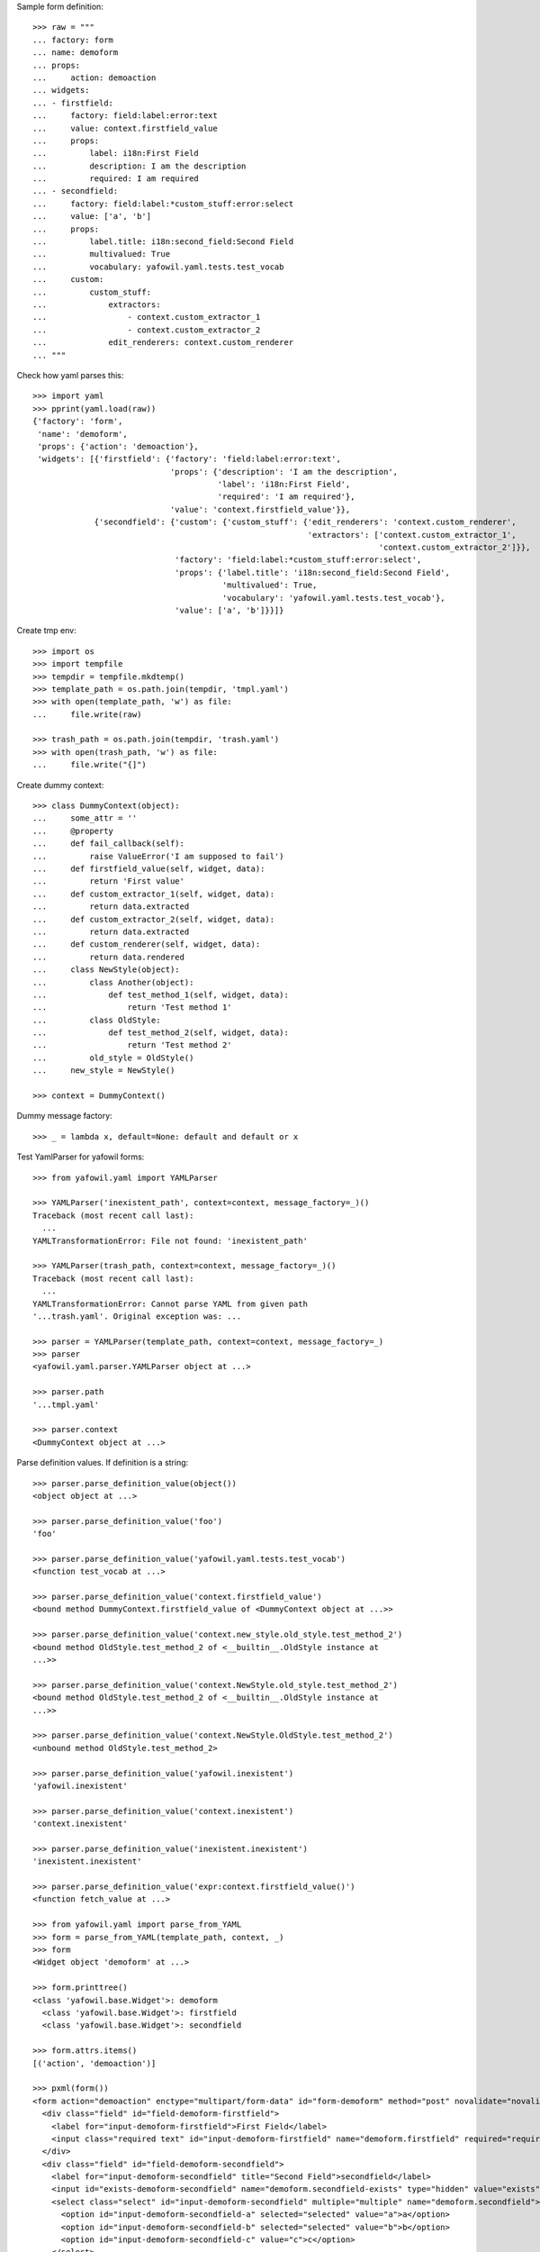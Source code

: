 Sample form definition::

    >>> raw = """
    ... factory: form
    ... name: demoform
    ... props:
    ...     action: demoaction
    ... widgets:
    ... - firstfield:
    ...     factory: field:label:error:text
    ...     value: context.firstfield_value
    ...     props:
    ...         label: i18n:First Field
    ...         description: I am the description
    ...         required: I am required
    ... - secondfield:
    ...     factory: field:label:*custom_stuff:error:select
    ...     value: ['a', 'b']
    ...     props:
    ...         label.title: i18n:second_field:Second Field
    ...         multivalued: True
    ...         vocabulary: yafowil.yaml.tests.test_vocab
    ...     custom:
    ...         custom_stuff:
    ...             extractors:
    ...                 - context.custom_extractor_1
    ...                 - context.custom_extractor_2
    ...             edit_renderers: context.custom_renderer
    ... """

Check how yaml parses this::

    >>> import yaml
    >>> pprint(yaml.load(raw))
    {'factory': 'form',
     'name': 'demoform',
     'props': {'action': 'demoaction'},
     'widgets': [{'firstfield': {'factory': 'field:label:error:text',
                                 'props': {'description': 'I am the description',
                                           'label': 'i18n:First Field',
                                           'required': 'I am required'},
                                 'value': 'context.firstfield_value'}},
                 {'secondfield': {'custom': {'custom_stuff': {'edit_renderers': 'context.custom_renderer',
                                                              'extractors': ['context.custom_extractor_1',
                                                                             'context.custom_extractor_2']}},
                                  'factory': 'field:label:*custom_stuff:error:select',
                                  'props': {'label.title': 'i18n:second_field:Second Field',
                                            'multivalued': True,
                                            'vocabulary': 'yafowil.yaml.tests.test_vocab'},
                                  'value': ['a', 'b']}}]}

Create tmp env::

    >>> import os
    >>> import tempfile
    >>> tempdir = tempfile.mkdtemp()
    >>> template_path = os.path.join(tempdir, 'tmpl.yaml')
    >>> with open(template_path, 'w') as file:
    ...     file.write(raw)

    >>> trash_path = os.path.join(tempdir, 'trash.yaml')
    >>> with open(trash_path, 'w') as file:
    ...     file.write("{]")

Create dummy context::

    >>> class DummyContext(object):
    ...     some_attr = ''
    ...     @property
    ...     def fail_callback(self):
    ...         raise ValueError('I am supposed to fail')
    ...     def firstfield_value(self, widget, data):
    ...         return 'First value'
    ...     def custom_extractor_1(self, widget, data):
    ...         return data.extracted
    ...     def custom_extractor_2(self, widget, data):
    ...         return data.extracted
    ...     def custom_renderer(self, widget, data):
    ...         return data.rendered
    ...     class NewStyle(object):
    ...         class Another(object):
    ...             def test_method_1(self, widget, data):
    ...                 return 'Test method 1'
    ...         class OldStyle:
    ...             def test_method_2(self, widget, data):
    ...                 return 'Test method 2'
    ...         old_style = OldStyle()
    ...     new_style = NewStyle()

    >>> context = DummyContext()

Dummy message factory::

    >>> _ = lambda x, default=None: default and default or x

Test YamlParser for yafowil forms::

    >>> from yafowil.yaml import YAMLParser

    >>> YAMLParser('inexistent_path', context=context, message_factory=_)()
    Traceback (most recent call last):
      ...
    YAMLTransformationError: File not found: 'inexistent_path'

    >>> YAMLParser(trash_path, context=context, message_factory=_)()
    Traceback (most recent call last):
      ...
    YAMLTransformationError: Cannot parse YAML from given path
    '...trash.yaml'. Original exception was: ...

    >>> parser = YAMLParser(template_path, context=context, message_factory=_)
    >>> parser
    <yafowil.yaml.parser.YAMLParser object at ...>

    >>> parser.path
    '...tmpl.yaml'

    >>> parser.context
    <DummyContext object at ...>

Parse definition values. If definition is a string::

    >>> parser.parse_definition_value(object())
    <object object at ...>

    >>> parser.parse_definition_value('foo')
    'foo'

    >>> parser.parse_definition_value('yafowil.yaml.tests.test_vocab')
    <function test_vocab at ...>

    >>> parser.parse_definition_value('context.firstfield_value')
    <bound method DummyContext.firstfield_value of <DummyContext object at ...>>

    >>> parser.parse_definition_value('context.new_style.old_style.test_method_2')
    <bound method OldStyle.test_method_2 of <__builtin__.OldStyle instance at
    ...>>

    >>> parser.parse_definition_value('context.NewStyle.old_style.test_method_2')
    <bound method OldStyle.test_method_2 of <__builtin__.OldStyle instance at
    ...>>

    >>> parser.parse_definition_value('context.NewStyle.OldStyle.test_method_2')
    <unbound method OldStyle.test_method_2>

    >>> parser.parse_definition_value('yafowil.inexistent')
    'yafowil.inexistent'

    >>> parser.parse_definition_value('context.inexistent')
    'context.inexistent'

    >>> parser.parse_definition_value('inexistent.inexistent')
    'inexistent.inexistent'

    >>> parser.parse_definition_value('expr:context.firstfield_value()')
    <function fetch_value at ...>

    >>> from yafowil.yaml import parse_from_YAML
    >>> form = parse_from_YAML(template_path, context, _)
    >>> form
    <Widget object 'demoform' at ...>

    >>> form.printtree()
    <class 'yafowil.base.Widget'>: demoform
      <class 'yafowil.base.Widget'>: firstfield
      <class 'yafowil.base.Widget'>: secondfield

    >>> form.attrs.items()
    [('action', 'demoaction')]

    >>> pxml(form())
    <form action="demoaction" enctype="multipart/form-data" id="form-demoform" method="post" novalidate="novalidate">
      <div class="field" id="field-demoform-firstfield">
        <label for="input-demoform-firstfield">First Field</label>
        <input class="required text" id="input-demoform-firstfield" name="demoform.firstfield" required="required" type="text" value="First value"/>
      </div>
      <div class="field" id="field-demoform-secondfield">
        <label for="input-demoform-secondfield" title="Second Field">secondfield</label>
        <input id="exists-demoform-secondfield" name="demoform.secondfield-exists" type="hidden" value="exists"/>
        <select class="select" id="input-demoform-secondfield" multiple="multiple" name="demoform.secondfield">
          <option id="input-demoform-secondfield-a" selected="selected" value="a">a</option>
          <option id="input-demoform-secondfield-b" selected="selected" value="b">b</option>
          <option id="input-demoform-secondfield-c" value="c">c</option>
        </select>
      </div>
    </form>
    <BLANKLINE>

    >>> raw = """
    ... factory: form
    ... name: demoform
    ... props:
    ...     action: demoaction
    ... widgets:
    ... - firstfield:
    ...     factory: text
    ...     value: context.some_attr
    ... """

    >>> template_path = os.path.join(tempdir, 'tmpl.yaml')
    >>> with open(template_path, 'w') as file:
    ...     file.write(raw)

    >>> form = YAMLParser(template_path, context=context)()
    >>> pxml(form())
    <form action="demoaction" enctype="multipart/form-data" id="form-demoform" method="post" novalidate="novalidate">
      <input class="text" id="input-demoform-firstfield" name="demoform.firstfield" type="text" value="context.some_attr"/>
    </form>
    <BLANKLINE>

    >>> raw = """
    ... factory: form
    ... name: demoform
    ... props:
    ...     action: demoaction
    ... widgets:
    ... - sometable:
    ...     factory: table
    ...     props:
    ...         structural: True
    ...     widgets:
    ...     - row_1:
    ...         factory: tr
    ...         props:
    ...             structural: True
    ...         widgets:
    ...         - somefield:
    ...             factory: td:field:text
    ... """

    >>> template_path = os.path.join(tempdir, 'tmpl.yaml')
    >>> with open(template_path, 'w') as file:
    ...     file.write(raw)

    >>> form = YAMLParser(template_path, context=context)()
    >>> pxml(form())
    <form action="demoaction" enctype="multipart/form-data" id="form-demoform" method="post" novalidate="novalidate">
      <table>
        <tr>
          <td>
            <div class="field" id="field-demoform-somefield">
              <input class="text" id="input-demoform-somefield" name="demoform.somefield" type="text" value=""/>
            </div>
          </td>
        </tr>
      </table>
    </form>
    <BLANKLINE>

Traceback supplement::

    >>> raw = """
    ... factory: form
    ... name: demoform
    ... props:
    ...     action: demoaction
    ... widgets:
    ... - somefield:
    ...     factory: td:field:text
    ...     value: expr:context.fail_callback
    ... """

    >>> template_path = os.path.join(tempdir, 'tmpl.yaml')
    >>> with open(template_path, 'w') as file:
    ...     file.write(raw)

    >>> form = YAMLParser(template_path, context=context)()
    >>> pxml(form())
    Traceback (most recent call last):
      ...
        data.rendered = renderer(self, data)
        yafowil widget processing info:
        - path      : demoform
        - blueprints: ['form']
        - task      : render
        - descr     : failed at 'form' in mode 'edit'
      File ...
        data.value = self.getter(self, data)
        yafowil widget processing info:
        - path      : demoform.somefield
        - blueprints: ['td', 'field', 'text']
        - task      : run preprocessors
        - descr     : execute
      ...
    ValueError: I am supposed to fail

Cleanup::

    >>> import shutil
    >>> shutil.rmtree(tempdir)

